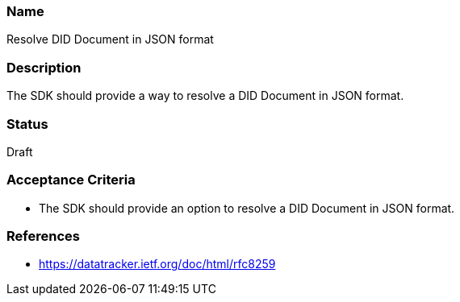 === Name
Resolve DID Document in JSON format
  
=== Description
The SDK should provide a way to resolve a DID Document in JSON format.

=== Status
Draft

=== Acceptance Criteria
* The SDK should provide an option to resolve a DID Document in JSON format.

=== References
* https://datatracker.ietf.org/doc/html/rfc8259
